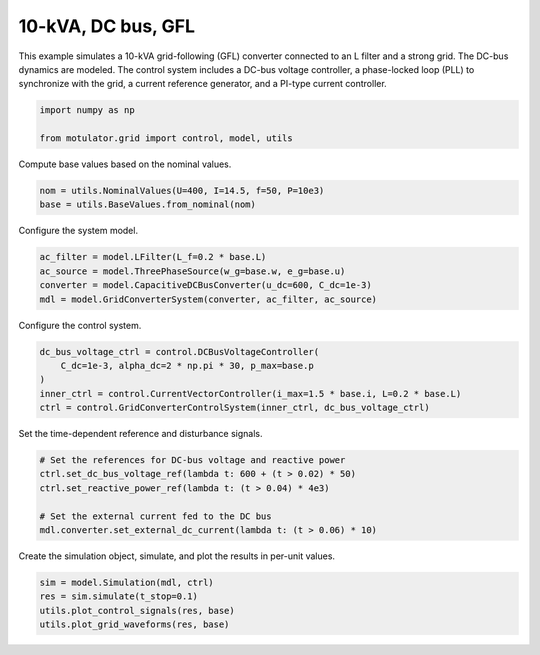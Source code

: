 
.. DO NOT EDIT.
.. THIS FILE WAS AUTOMATICALLY GENERATED BY SPHINX-GALLERY.
.. TO MAKE CHANGES, EDIT THE SOURCE PYTHON FILE:
.. "grid_examples/grid_following/plot_10kva_dc_bus_gfl.py"
.. LINE NUMBERS ARE GIVEN BELOW.

.. only:: html

    .. note::
        :class: sphx-glr-download-link-note

        :ref:`Go to the end <sphx_glr_download_grid_examples_grid_following_plot_10kva_dc_bus_gfl.py>`
        to download the full example code.

.. rst-class:: sphx-glr-example-title

.. _sphx_glr_grid_examples_grid_following_plot_10kva_dc_bus_gfl.py:


10-kVA, DC bus, GFL
===================

This example simulates a 10-kVA grid-following (GFL) converter connected to an L filter
and a strong grid. The DC-bus dynamics are modeled. The control system includes a DC-bus
voltage controller, a phase-locked loop (PLL) to synchronize with the grid, a current
reference generator, and a PI-type current controller.

.. GENERATED FROM PYTHON SOURCE LINES 13-17

.. code-block:: Python

    import numpy as np

    from motulator.grid import control, model, utils








.. GENERATED FROM PYTHON SOURCE LINES 18-19

Compute base values based on the nominal values.

.. GENERATED FROM PYTHON SOURCE LINES 19-23

.. code-block:: Python


    nom = utils.NominalValues(U=400, I=14.5, f=50, P=10e3)
    base = utils.BaseValues.from_nominal(nom)








.. GENERATED FROM PYTHON SOURCE LINES 24-25

Configure the system model.

.. GENERATED FROM PYTHON SOURCE LINES 25-31

.. code-block:: Python


    ac_filter = model.LFilter(L_f=0.2 * base.L)
    ac_source = model.ThreePhaseSource(w_g=base.w, e_g=base.u)
    converter = model.CapacitiveDCBusConverter(u_dc=600, C_dc=1e-3)
    mdl = model.GridConverterSystem(converter, ac_filter, ac_source)








.. GENERATED FROM PYTHON SOURCE LINES 32-33

Configure the control system.

.. GENERATED FROM PYTHON SOURCE LINES 33-40

.. code-block:: Python


    dc_bus_voltage_ctrl = control.DCBusVoltageController(
        C_dc=1e-3, alpha_dc=2 * np.pi * 30, p_max=base.p
    )
    inner_ctrl = control.CurrentVectorController(i_max=1.5 * base.i, L=0.2 * base.L)
    ctrl = control.GridConverterControlSystem(inner_ctrl, dc_bus_voltage_ctrl)








.. GENERATED FROM PYTHON SOURCE LINES 41-42

Set the time-dependent reference and disturbance signals.

.. GENERATED FROM PYTHON SOURCE LINES 42-50

.. code-block:: Python


    # Set the references for DC-bus voltage and reactive power
    ctrl.set_dc_bus_voltage_ref(lambda t: 600 + (t > 0.02) * 50)
    ctrl.set_reactive_power_ref(lambda t: (t > 0.04) * 4e3)

    # Set the external current fed to the DC bus
    mdl.converter.set_external_dc_current(lambda t: (t > 0.06) * 10)








.. GENERATED FROM PYTHON SOURCE LINES 51-52

Create the simulation object, simulate, and plot the results in per-unit values.

.. GENERATED FROM PYTHON SOURCE LINES 52-57

.. code-block:: Python


    sim = model.Simulation(mdl, ctrl)
    res = sim.simulate(t_stop=0.1)
    utils.plot_control_signals(res, base)
    utils.plot_grid_waveforms(res, base)



.. rst-class:: sphx-glr-horizontal


    *

      .. image-sg:: /grid_examples/grid_following/images/sphx_glr_plot_10kva_dc_bus_gfl_001.png
         :alt: plot 10kva dc bus gfl
         :srcset: /grid_examples/grid_following/images/sphx_glr_plot_10kva_dc_bus_gfl_001.png
         :class: sphx-glr-multi-img

    *

      .. image-sg:: /grid_examples/grid_following/images/sphx_glr_plot_10kva_dc_bus_gfl_002.png
         :alt: plot 10kva dc bus gfl
         :srcset: /grid_examples/grid_following/images/sphx_glr_plot_10kva_dc_bus_gfl_002.png
         :class: sphx-glr-multi-img






.. rst-class:: sphx-glr-timing

   **Total running time of the script:** (0 minutes 1.055 seconds)


.. _sphx_glr_download_grid_examples_grid_following_plot_10kva_dc_bus_gfl.py:

.. only:: html

  .. container:: sphx-glr-footer sphx-glr-footer-example

    .. container:: sphx-glr-download sphx-glr-download-jupyter

      :download:`Download Jupyter notebook: plot_10kva_dc_bus_gfl.ipynb <plot_10kva_dc_bus_gfl.ipynb>`

    .. container:: sphx-glr-download sphx-glr-download-python

      :download:`Download Python source code: plot_10kva_dc_bus_gfl.py <plot_10kva_dc_bus_gfl.py>`

    .. container:: sphx-glr-download sphx-glr-download-zip

      :download:`Download zipped: plot_10kva_dc_bus_gfl.zip <plot_10kva_dc_bus_gfl.zip>`


.. only:: html

 .. rst-class:: sphx-glr-signature

    `Gallery generated by Sphinx-Gallery <https://sphinx-gallery.github.io>`_
